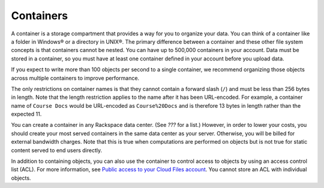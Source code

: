 ==========
Containers
==========

A container is a storage compartment that provides a way for you to
organize your data. You can think of a container like a folder in
Windows® or a directory in UNIX®. The primary difference between a
container and these other file system concepts is that containers cannot
be nested. You can have up to 500,000 containers in your account. Data
must be stored in a container, so you must have at least one container
defined in your account before you upload data.

If you expect to write more than 100 objects per second to a single
container, we recommend organizing those objects across multiple
containers to improve performance.

The only restrictions on container names is that they cannot contain a
forward slash (``/``) and must be less than 256 bytes in length. Note
that the length restriction applies to the name after it has been
URL-encoded. For example, a container name of ``Course Docs`` would be
URL-encoded as ``Course%20Docs`` and is therefore 13 bytes in length
rather than the expected 11.

You can create a container in any Rackspace data center. (See `???`
for a list.) However, in order to lower your costs, you should create
your most served containers in the same data center as your server.
Otherwise, you will be billed for external bandwidth charges. Note that
this is true when computations are performed on objects but is not true
for static content served to end users directly.

In addition to containing objects, you can also use the container to
control access to objects by using an access control list (ACL). For
more information, see `Public access to your Cloud Files account <public-access-to-your-cloud-files-account>`_. You cannot store an ACL
with individual objects.
